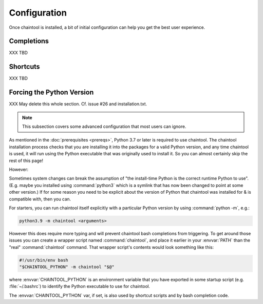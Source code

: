 Configuration
=================================

Once chaintool is installed, a bit of initial configuration can help you get the best user experience.


Completions
---------------------------------------------------------------

XXX TBD


Shortcuts
---------------------------------------------------------------

XXX TBD


Forcing the Python Version
---------------------------------------------------------------

XXX May delete this whole section. Cf. issue #26 and installation.txt.

.. note::

   This subsection covers some advanced configuration that most users can ignore.

As mentioned in the :doc:`prerequisites <prereqs>`, Python 3.7 or later is required to use chaintool. The chaintool installation process checks that you are installing it into the packages for a valid Python version, and any time chaintool is used, it will run using the Python executable that was originally used to install it. So you can almost certainly skip the rest of this page!

However:

Sometimes system changes can break the assumption of "the install-time Python is the correct runtime Python to use". (E.g. maybe you installed using :command:`python3` which is a symlink that has now been changed to point at some other version.) If for some reason you need to be explicit about the version of Python that chaintool was installed for & is compatible with, then you can.

For starters, you can run chaintool itself explicitly with a particular Python version by using :command:`python -m`, e.g.:

.. code-block:: none

    python3.9 -m chaintool <arguments>

However this does require more typing and will prevent chaintool bash completions from triggering. To get around those issues you can create a wrapper script named :command:`chaintool`, and place it earlier in your :envvar:`PATH` than the "real" :command:`chaintool` command. That wrapper script's contents would look something like this:

.. code-block:: bash

    #!/usr/bin/env bash
    "$CHAINTOOL_PYTHON" -m chaintool "$@"

where :envvar:`CHAINTOOL_PYTHON` is an environment variable that you have exported in some startup script (e.g. :file:`~/.bashrc`) to identify the Python executable to use for chaintool.

The :envvar:`CHAINTOOL_PYTHON` var, if set, is also used by shortcut scripts and by bash completion code.
